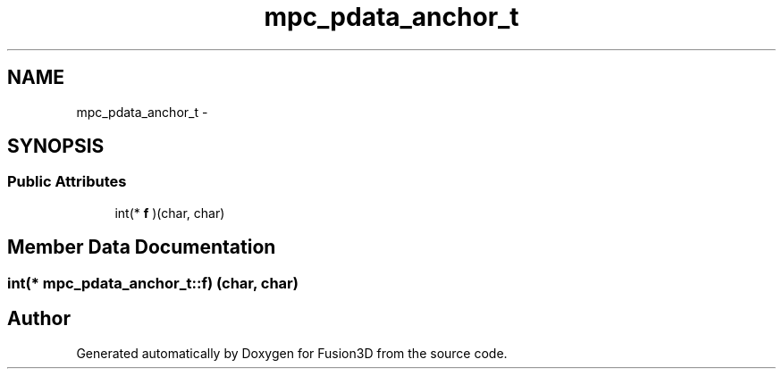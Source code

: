 .TH "mpc_pdata_anchor_t" 3 "Tue Nov 24 2015" "Version 0.0.0.1" "Fusion3D" \" -*- nroff -*-
.ad l
.nh
.SH NAME
mpc_pdata_anchor_t \- 
.SH SYNOPSIS
.br
.PP
.SS "Public Attributes"

.in +1c
.ti -1c
.RI "int(* \fBf\fP )(char, char)"
.br
.in -1c
.SH "Member Data Documentation"
.PP 
.SS "int(* mpc_pdata_anchor_t::f) (char, char)"


.SH "Author"
.PP 
Generated automatically by Doxygen for Fusion3D from the source code\&.
